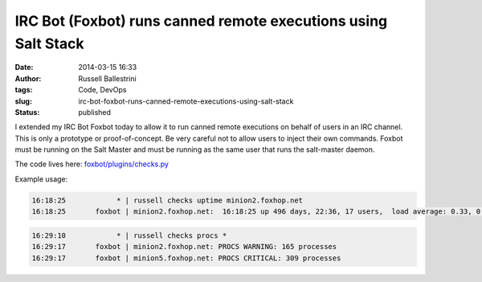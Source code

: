 IRC Bot (Foxbot) runs canned remote executions using Salt Stack
###############################################################
:date: 2014-03-15 16:33
:author: Russell Ballestrini
:tags: Code, DevOps
:slug: irc-bot-foxbot-runs-canned-remote-executions-using-salt-stack
:status: published

I extended my IRC Bot Foxbot today to allow it to run canned remote
executions on behalf of users in an IRC channel. This is only a
prototype or proof-of-concept. Be very careful not to allow users to
inject their own commands. Foxbot must be running on the Salt Master and
must be running as the same user that runs the salt-master daemon.

The code lives here:
`foxbot/plugins/checks.py <https://bitbucket.org/russellballestrini/foxbot/src/tip/plugins/checks.py>`__

Example usage:

.. code-block:: text

 16:18:25            * | russell checks uptime minion2.foxhop.net
 16:18:25       foxbot | minion2.foxhop.net:  16:18:25 up 496 days, 22:36, 17 users,  load average: 0.33, 0.70, 0.87

.. code-block:: text

 16:29:10            * | russell checks procs *
 16:29:17       foxbot | minion2.foxhop.net: PROCS WARNING: 165 processes
 16:29:17       foxbot | minion5.foxhop.net: PROCS CRITICAL: 309 processes

